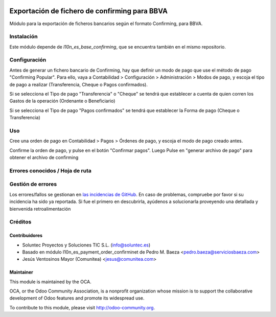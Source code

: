.. image:: https://img.shields.io/badge/licence-AGPL--3-blue.svg
   :target: http://www.gnu.org/licenses/agpl-3.0-standalone.html
   :alt: License: AGPL-3

=======================================================
Exportación de fichero de confirming para BBVA
=======================================================

Módulo para la exportación de ficheros bancarios según el formato Confirming,
para BBVA.


Instalación
===========

Este módulo depende de *l10n_es_base_confirming*, que se encuentra también en el
mismo repositorio.

Configuración
=============

Antes de generar un fichero bancario de Confirming, hay que definir un modo de
pago que use el método de pago "Confirming Popular". Para ello, vaya a Contabilidad >
Configuración > Administración > Modos de pago, y escoja el tipo de pago a realizar
(Transferencia, Cheque o Pagos confirmados).

Si se selecciona el Tipo de pago "Transferencia" o "Cheque" se tendrá que establecer a cuenta de quien corren los Gastos de la operación (Ordenante o Beneficiario)

Si se selecciona el Tipo de pago "Pagos confirmados" se tendrá que establecer la Forma de pago (Cheque o Transferencia)

Uso
===

Cree una orden de pago en Contabilidad > Pagos > Órdenes de pago, y escoja
el modo de pago creado antes.

Confirme la orden de pago, y pulse en el botón "Confirmar pagos". Luego
Pulse en "generar archivo de pago" para obtener el archivo de confirming


Errores conocidos / Hoja de ruta
================================

Gestión de errores
==================

Los errores/fallos se gestionan en `las incidencias de GitHub <https://github.com/OCA/
l10n-spain/issues>`_.
En caso de problemas, compruebe por favor si su incidencia ha sido ya
reportada. Si fue el primero en descubrirla, ayúdenos a solucionarla proveyendo
una detallada y bienvenida retroalimentación


Créditos
========

Contribuidores
--------------

* Soluntec Proyectos y Soluciones TIC S.L. (info@soluntec.es)
* Basado en módulo l10n_es_payment_order_confirminet de Pedro M. Baeza <pedro.baeza@serviciosbaeza.com>
* Jesús Ventosinos Mayor (Comunitea) <jesus@comunitea.com>

Maintainer
----------

.. image:: http://odoo-community.org/logo.png
   :alt: Odoo Community Association
   :target: http://odoo-community.org

This module is maintained by the OCA.

OCA, or the Odoo Community Association, is a nonprofit organization whose
mission is to support the collaborative development of Odoo features and
promote its widespread use.

To contribute to this module, please visit http://odoo-community.org.
